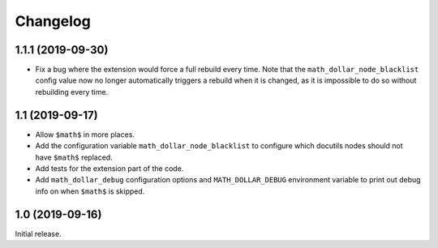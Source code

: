 ===========
 Changelog
===========

1.1.1 (2019-09-30)
==================

- Fix a bug where the extension would force a full rebuild every time. Note
  that the ``math_dollar_node_blacklist`` config value now no longer
  automatically triggers a rebuild when it is changed, as it is impossible to
  do so without rebuilding every time.

1.1 (2019-09-17)
================

- Allow ``$math$`` in more places.
- Add the configuration variable ``math_dollar_node_blacklist`` to configure
  which docutils nodes should not have ``$math$`` replaced.
- Add tests for the extension part of the code.
- Add ``math_dollar_debug`` configuration options and ``MATH_DOLLAR_DEBUG``
  environment variable to print out debug info on when ``$math$`` is skipped.

1.0 (2019-09-16)
================

Initial release.
